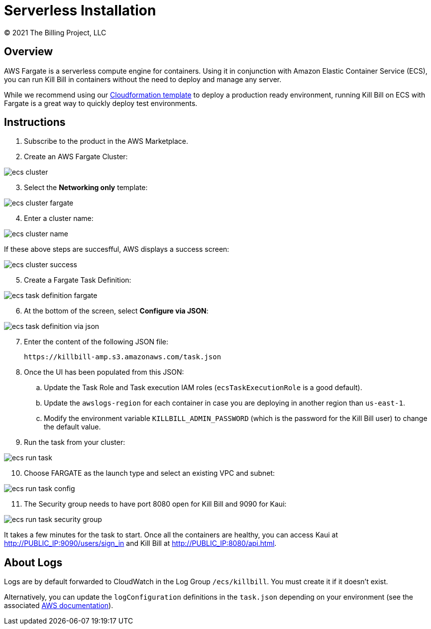 = Serverless Installation
© 2021 The Billing Project, LLC
:doctype: book
:imagesdir: C:\_My Documents\FlowWritingLLC\Projects\Kill Bill\Documentation\killbill-docs\userguide\assets\aws

== Overview

AWS Fargate is a serverless compute engine for containers. Using it in conjunction with Amazon Elastic Container Service (ECS), you can run Kill Bill in containers without the need to deploy and manage any server.

While we recommend using our https://docs.killbill.io/latest/aws-cf.html[Cloudformation template] to deploy a production ready environment, running Kill Bill on ECS with Fargate is a great way to quickly deploy test environments.

== Instructions

. Subscribe to the product in the AWS Marketplace.
. Create an AWS Fargate Cluster:

image:ecs-cluster.png[align=center]

[start=3]
. Select the *Networking only* template:

image:ecs-cluster-fargate.png[align=center]

[start=4]
. Enter a cluster name:

image:ecs-cluster-name.png[align=center]

If these above steps are succesfful, AWS displays a success screen:

image:ecs-cluster-success.png[align=center]

[start=5]
. Create a Fargate Task Definition:

image:ecs-task-definition-fargate.png[align=center]

[start=6]
. At the bottom of the screen, select *Configure via JSON*:

image:ecs-task-definition-via-json.png[align=center]

[start=7]
. Enter the content of the following JSON file:

 https://killbill-amp.s3.amazonaws.com/task.json

[start=8]
. Once the UI has been populated from this JSON:
.. Update the Task Role and Task execution IAM roles (`ecsTaskExecutionRole` is a good default).
.. Update the `awslogs-region` for each container in case you are deploying in another region than `us-east-1`.
.. Modify the environment variable `KILLBILL_ADMIN_PASSWORD` (which is the password for the Kill Bill user) to change the default value.

[start=9]
. Run the task from your cluster:

image:ecs-run-task.png[align=center]

[start=10]
. Choose FARGATE as the launch type and select an existing VPC and subnet:

image:ecs-run-task-config.png[align=center]

[start=11]
. The Security group needs to have port 8080 open for Kill Bill and 9090 for Kaui:

image:ecs-run-task-security-group.png[align=center]

It takes a few minutes for the task to start. Once all the containers are healthy, you can access Kaui at http://PUBLIC_IP:9090/users/sign_in and Kill Bill at http://PUBLIC_IP:8080/api.html.

== About Logs

Logs are by default forwarded to CloudWatch in the Log Group `/ecs/killbill`. You must create it if it doesn't exist.

Alternatively, you can update the `logConfiguration` definitions in the `task.json` depending on your environment (see the associated https://docs.aws.amazon.com/AWSCloudFormation/latest/UserGuide/aws-properties-ecs-taskdefinition-containerdefinitions-logconfiguration.html[AWS documentation]).
